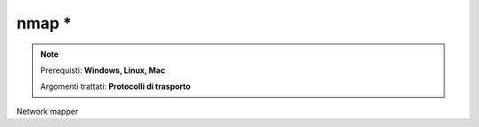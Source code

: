 ======
nmap *
======

.. note::

    Prerequisti: **Windows, Linux, Mac**
    
    Argomenti trattati: **Protocolli di trasporto**
      
    
.. Qui inizia il testo dell'esperienza


Network mapper
